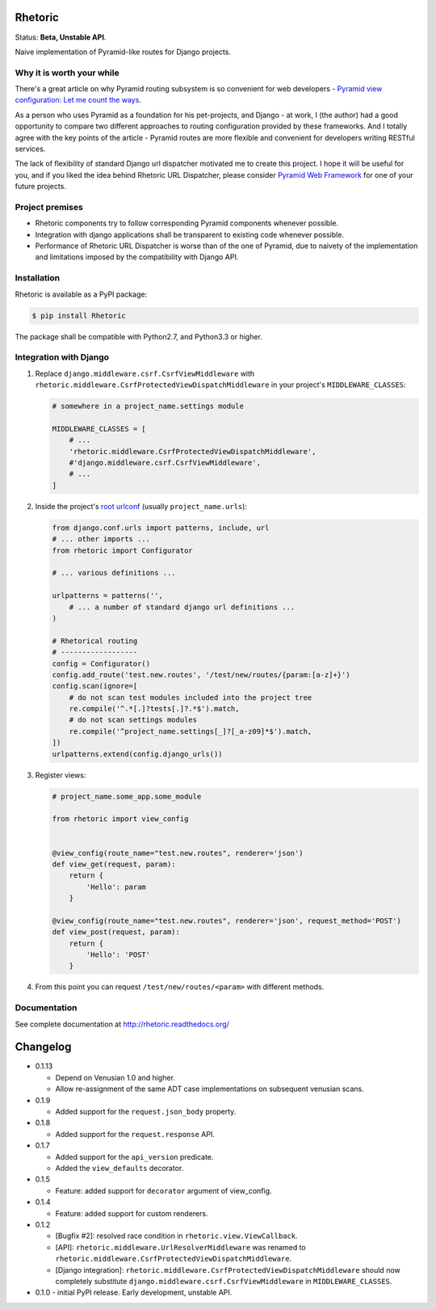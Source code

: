 Rhetoric
=============

.. image:: https://pypip.in/v/Rhetoric/badge.png
        :target: https://crate.io/packages/Rhetoric

.. image:: https://pypip.in/d/Rhetoric/badge.png
        :target: https://crate.io/packages/Rhetoric

.. image:: https://api.travis-ci.org/avanov/Rhetoric.png
        :target: https://travis-ci.org/avanov/Rhetoric

.. image:: https://coveralls.io/repos/avanov/Rhetoric/badge.png?branch=develop
        :target: https://coveralls.io/r/avanov/Rhetoric?branch=develop

Status: **Beta, Unstable API**.

Naive implementation of Pyramid-like routes for Django projects.


Why it is worth your while
--------------------------

There's a great article on why Pyramid routing subsystem is so convenient for
web developers -
`Pyramid view configuration: Let me count the ways <http://blog.delaguardia.com.mx/pyramid-view-configuration-let-me-count-the-ways.html>`_.

As a person who uses Pyramid as a foundation for his pet-projects, and Django - at work,
I (the author) had a good opportunity to compare two different approaches to routing configuration
provided by these frameworks. And I totally agree with the key points of the article - Pyramid routes
are more flexible and convenient for developers writing RESTful services.

The lack of flexibility of standard Django url dispatcher motivated me to
create this project. I hope it will be useful for you,
and if you liked the idea behind Rhetoric URL Dispatcher, please consider
`Pyramid Web Framework <http://www.pylonsproject.org/>`_ for one of your future projects.


Project premises
----------------

* Rhetoric components try to follow corresponding Pyramid components whenever possible.
* Integration with django applications shall be transparent to existing code whenever possible.
* Performance of Rhetoric URL Dispatcher is worse than of the one of Pyramid, due to
  naivety of the implementation and limitations imposed by the compatibility with Django API.

Installation
-------------

Rhetoric is available as a PyPI package:

.. code-block:: bash

    $ pip install Rhetoric

The package shall be compatible with Python2.7, and Python3.3 or higher.

Integration with Django
-----------------------

#. Replace ``django.middleware.csrf.CsrfViewMiddleware`` with
   ``rhetoric.middleware.CsrfProtectedViewDispatchMiddleware`` in your project's ``MIDDLEWARE_CLASSES``:

   .. code-block:: python

        # somewhere in a project_name.settings module

        MIDDLEWARE_CLASSES = [
            # ...
            'rhetoric.middleware.CsrfProtectedViewDispatchMiddleware',
            #'django.middleware.csrf.CsrfViewMiddleware',
            # ...
        ]

#. Inside the project's `root urlconf <https://docs.djangoproject.com/en/dev/ref/settings/#std:setting-ROOT_URLCONF>`_
   (usually ``project_name.urls``):

   .. code-block:: python

       from django.conf.urls import patterns, include, url
       # ... other imports ...
       from rhetoric import Configurator

       # ... various definitions ...

       urlpatterns = patterns('',
           # ... a number of standard django url definitions ...
       )

       # Rhetorical routing
       # ------------------
       config = Configurator()
       config.add_route('test.new.routes', '/test/new/routes/{param:[a-z]+}')
       config.scan(ignore=[
           # do not scan test modules included into the project tree
           re.compile('^.*[.]?tests[.]?.*$').match,
           # do not scan settings modules
           re.compile('^project_name.settings[_]?[_a-z09]*$').match,
       ])
       urlpatterns.extend(config.django_urls())

#. Register views:

   .. code-block:: python

       # project_name.some_app.some_module

       from rhetoric import view_config


       @view_config(route_name="test.new.routes", renderer='json')
       def view_get(request, param):
           return {
               'Hello': param
           }

       @view_config(route_name="test.new.routes", renderer='json', request_method='POST')
       def view_post(request, param):
           return {
               'Hello': 'POST'
           }

#. From this point you can request ``/test/new/routes/<param>`` with different methods.

Documentation
-------------

See complete documentation at http://rhetoric.readthedocs.org/

Changelog
================
* 0.1.13

  * Depend on Venusian 1.0 and higher.
  * Allow re-assignment of the same ADT case implementations on subsequent venusian scans.

* 0.1.9

  * Added support for the ``request.json_body`` property.

* 0.1.8

  * Added support for the ``request.response`` API.

* 0.1.7

  * Added support for the ``api_version`` predicate.
  * Added the ``view_defaults`` decorator.

* 0.1.5

  * Feature: added support for ``decorator`` argument of view_config.

* 0.1.4

  * Feature: added support for custom renderers.

* 0.1.2

  * [Bugfix #2]: resolved race condition in ``rhetoric.view.ViewCallback``.

  * [API]: ``rhetoric.middleware.UrlResolverMiddleware`` was renamed to
    ``rhetoric.middleware.CsrfProtectedViewDispatchMiddleware``.

  * [Django integration]: ``rhetoric.middleware.CsrfProtectedViewDispatchMiddleware`` should
    now completely substitute ``django.middleware.csrf.CsrfViewMiddleware`` in ``MIDDLEWARE_CLASSES``.


* 0.1.0 - initial PyPI release. Early development, unstable API.

